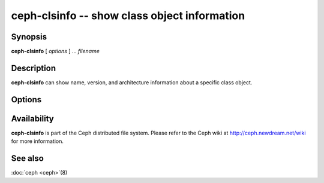 ===============================================
 ceph-clsinfo -- show class object information
===============================================

.. program:: ceph-clsinfo

Synopsis
========

| **ceph-clsinfo** [ *options* ] ... *filename*


Description
===========

**ceph-clsinfo** can show name, version, and architecture information
about a specific class object.


Options
=======

.. option:: -n, --name

   Shows the class name

.. option:: -v, --version

   Shows the class version

.. option:: -a, --arch

   Shows the class architecture


Availability
============

**ceph-clsinfo** is part of the Ceph distributed file system. Please
refer to the Ceph wiki at http://ceph.newdream.net/wiki for more
information.


See also
========

:doc:`ceph <ceph>`\(8)
